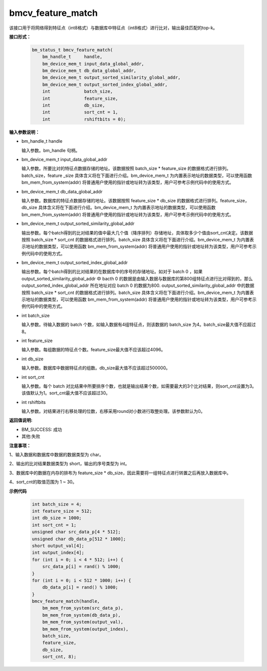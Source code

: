 bmcv_feature_match
==========================

该接口用于将网络得到特征点（int8格式）与数据库中特征点（int8格式）进行比对，输出最佳匹配的top-k。

**接口形式：**

    .. code-block:: c

        bm_status_t bmcv_feature_match(
            bm_handle_t     handle,
            bm_device_mem_t input_data_global_addr,
            bm_device_mem_t db_data_global_addr,
            bm_device_mem_t output_sorted_similarity_global_addr,
            bm_device_mem_t output_sorted_index_global_addr,
            int             batch_size,
            int             feature_size,
            int             db_size,
            int             sort_cnt = 1,
            int             rshiftbits = 0);


**输入参数说明：**

* bm_handle_t handle

  输入参数。bm_handle 句柄。

* bm_device_mem_t  input_data_global_addr

  输入参数。所要比对的特征点数据存储的地址。该数据按照 batch_size * feature_size 的数据格式进行排列。batch_size，feature _size 具体含义将在下面进行介绍。bm_device_mem_t 为内置表示地址的数据类型，可以使用函数 bm_mem_from_system(addr) 将普通用户使用的指针或地址转为该类型，用户可参考示例代码中的使用方式。

* bm_device_mem_t db_data_global_addr

  输入参数。数据库的特征点数据存储的地址。该数据按照 feature_size * db_size 的数据格式进行排列。feature_size，db_size 具体含义将在下面进行介绍。bm_device_mem_t 为内置表示地址的数据类型，可以使用函数 bm_mem_from_system(addr) 将普通用户使用的指针或地址转为该类型，用户可参考示例代码中的使用方式。

* bm_device_mem_t output_sorted_similarity_global_addr

  输出参数。每个batch得到的比对结果的值中最大几个值（降序排列）存储地址，具体取多少个值由sort_cnt决定。该数据按照 batch_size * sort_cnt 的数据格式进行排列。batch_size 具体含义将在下面进行介绍。bm_device_mem_t 为内置表示地址的数据类型，可以使用函数 bm_mem_from_system(addr) 将普通用户使用的指针或地址转为该类型，用户可参考示例代码中的使用方式。

* bm_device_mem_t output_sorted_index_global_addr

  输出参数。每个batch得到的比对结果的在数据库中的序号的存储地址。如对于 batch 0 ，如果 output_sorted_similarity_global_addr 中 bacth 0 的数据是由输入数据与数据库的第800组特征点进行比对得到的，那么 output_sorted_index_global_addr 所在地址对应 batch 0 的数据为800. output_sorted_similarity_global_addr 中的数据按照 batch_size * sort_cnt 的数据格式进行排列。batch_size 具体含义将在下面进行介绍。bm_device_mem_t 为内置表示地址的数据类型，可以使用函数 bm_mem_from_system(addr) 将普通用户使用的指针或地址转为该类型，用户可参考示例代码中的使用方式。

* int  batch_size

  输入参数。待输入数据的 batch 个数，如输入数据有4组特征点，则该数据的 batch_size 为4。batch_size最大值不应超过8。

* int  feature_size

  输入参数。每组数据的特征点个数。feature_size最大值不应该超过4096。

* int  db_size

  输入参数。数据库中数据特征点的组数。db_size最大值不应该超过500000。

* int  sort_cnt 

  输入参数。每个 batch 对比结果中所要排序个数，也就是输出结果个数，如需要最大的3个比对结果，则sort_cnt设置为3。该值默认为1。sort_cnt最大值不应该超过30。

* int  rshiftbits 

  输入参数。对结果进行右移处理的位数，右移采用round对小数进行取整处理。该参数默认为0。


**返回值说明:**

* BM_SUCCESS: 成功

* 其他:失败


**注意事项：**

1、输入数据和数据库中数据的数据类型为 char。

2、输出的比对结果数据类型为 short，输出的序号类型为 int。

3、数据库中的数据在内存的排布为 feature_size * db_size，因此需要将一组特征点进行转置之后再放入数据库中。

4、sort_cnt的取值范围为 1 ~ 30。


**示例代码**

    
    .. code-block:: c

         int batch_size = 4;
         int feature_size = 512;
         int db_size = 1000;
         int sort_cnt = 1;
         unsigned char src_data_p[4 * 512];
         unsigned char db_data_p[512 * 1000];
         short output_val[4];
         int output_index[4];
         for (int i = 0; i < 4 * 512; i++) {
             src_data_p[i] = rand() % 1000;
         }
         for (int i = 0; i < 512 * 1000; i++) {
             db_data_p[i] = rand() % 1000;
         }
         bmcv_feature_match(handle,
             bm_mem_from_system(src_data_p),
             bm_mem_from_system(db_data_p),
             bm_mem_from_system(output_val),
             bm_mem_from_system(output_index),
             batch_size,
             feature_size,
             db_size,
             sort_cnt, 8);


